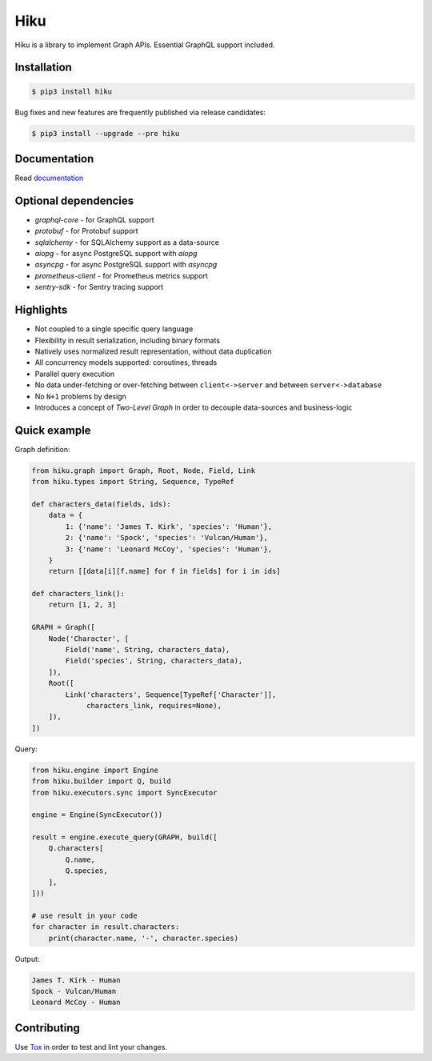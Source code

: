 Hiku
====

|project|_ |documentation|_ |version|_ |tag|_ |license|_

Hiku is a library to implement Graph APIs. Essential GraphQL support included.

Installation
~~~~~~~~~~~~

.. code-block:: shell

  $ pip3 install hiku

Bug fixes and new features are frequently published via release candidates:

.. code-block:: shell

  $ pip3 install --upgrade --pre hiku

Documentation
~~~~~~~~~~~~~

Read documentation_

Optional dependencies
~~~~~~~~~~~~~~~~~~~~~

* `graphql-core` - for GraphQL support
* `protobuf` - for Protobuf support
* `sqlalchemy` - for SQLAlchemy support as a data-source
* `aiopg` - for async PostgreSQL support with `aiopg`
* `asyncpg` - for async PostgreSQL support with `asyncpg`
* `prometheus-client` - for Prometheus metrics support
* `sentry-sdk` - for Sentry tracing support


Highlights
~~~~~~~~~~

* Not coupled to a single specific query language
* Flexibility in result serialization, including binary formats
* Natively uses normalized result representation, without data duplication
* All concurrency models supported: coroutines, threads
* Parallel query execution
* No data under-fetching or over-fetching between ``client<->server`` and
  between ``server<->database``
* No ``N+1`` problems by design
* Introduces a concept of `Two-Level Graph` in order to decouple data-sources
  and business-logic

Quick example
~~~~~~~~~~~~~

Graph definition:

.. code-block:: python

  from hiku.graph import Graph, Root, Node, Field, Link
  from hiku.types import String, Sequence, TypeRef

  def characters_data(fields, ids):
      data = {
          1: {'name': 'James T. Kirk', 'species': 'Human'},
          2: {'name': 'Spock', 'species': 'Vulcan/Human'},
          3: {'name': 'Leonard McCoy', 'species': 'Human'},
      }
      return [[data[i][f.name] for f in fields] for i in ids]

  def characters_link():
      return [1, 2, 3]

  GRAPH = Graph([
      Node('Character', [
          Field('name', String, characters_data),
          Field('species', String, characters_data),
      ]),
      Root([
          Link('characters', Sequence[TypeRef['Character']],
               characters_link, requires=None),
      ]),
  ])

Query:

.. code-block:: python

  from hiku.engine import Engine
  from hiku.builder import Q, build
  from hiku.executors.sync import SyncExecutor

  engine = Engine(SyncExecutor())

  result = engine.execute_query(GRAPH, build([
      Q.characters[
          Q.name,
          Q.species,
      ],
  ]))

  # use result in your code
  for character in result.characters:
      print(character.name, '-', character.species)

Output:

.. code-block:: text

  James T. Kirk - Human
  Spock - Vulcan/Human
  Leonard McCoy - Human

Contributing
~~~~~~~~~~~~

Use Tox_ in order to test and lint your changes.

.. _Tox: https://tox.readthedocs.io/
.. |project| image:: https://img.shields.io/badge/evo-company%2Fhiku-blueviolet.svg?logo=github
.. _project: https://github.com/evo-company/hiku
.. |documentation| image:: https://img.shields.io/badge/docs-hiku.rtfd.io-blue.svg
.. _documentation: https://hiku.readthedocs.io/en/latest/
.. |version| image:: https://img.shields.io/pypi/v/hiku.svg?label=stable&color=green
.. _version: https://pypi.org/project/hiku/
.. |tag| image:: https://img.shields.io/github/tag/evo-company/hiku.svg?label=latest
.. _tag: https://pypi.org/project/hiku/#history
.. |license| image:: https://img.shields.io/pypi/l/hiku.svg
.. _license: https://github.com/evo-company/hiku/blob/master/LICENSE.txt
